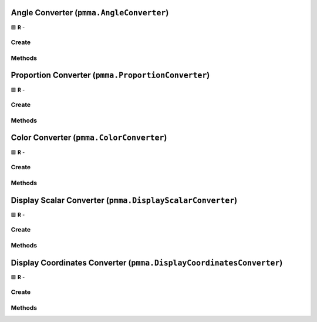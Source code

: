 Angle Converter (``pmma.AngleConverter``)
=========================================

🟩 **R** -

Create
------

.. py:method:: pmma.AngleConverter() -> pmma.AngleConverter

    🟩 **R** -
    

Methods
-------

.. py:method:: AngleConverter.set_angle() -> None

    🟩 **R** -
    

.. py:method:: AngleConverter.get_angle_set() -> None

    🟩 **R** -
    

.. py:method:: AngleConverter.get_angle() -> None

    🟩 **R** -
    

.. py:method:: AngleConverter.quit() -> None

    🟩 **R** -
    

Proportion Converter (``pmma.ProportionConverter``)
===================================================

🟩 **R** -

Create
------

.. py:method:: pmma.ProportionConverter() -> pmma.ProportionConverter

    🟩 **R** -
    

Methods
-------

.. py:method:: ProportionConverter.set_value() -> None

    🟩 **R** -
    

.. py:method:: ProportionConverter.get_proportion_set() -> None

    🟩 **R** -
    

.. py:method:: ProportionConverter.get_value() -> None

    🟩 **R** -
    

.. py:method:: ProportionConverter.quit() -> None

    🟩 **R** -
    

Color Converter (``pmma.ColorConverter``)
=========================================

🟩 **R** -

Create
------

.. py:method:: pmma.ColorConverter() -> pmma.ColorConverter

    🟩 **R** -
    

Methods
-------

.. py:method:: ColorConverter.set_color() -> None

    🟩 **R** -
    

.. py:method:: ColorConverter.get_color_set() -> None

    🟩 **R** -
    

.. py:method:: ColorConverter.get_color() -> None

    🟩 **R** -
    

.. py:method:: ColorConverter.get_color_format() -> None

    🟩 **R** -
    

.. py:method:: ColorConverter.quit() -> None

    🟩 **R** -
    

.. py:method:: ColorConverter.generate_random_color() -> None

    🟩 **R** -
    

.. py:method:: ColorConverter.set_seed() -> None

   Not Yet Written

.. py:method:: ColorConverter.get_seed() -> None

   Not Yet Written

.. py:method:: ColorConverter.set_red_seed() -> None

   Not Yet Written

.. py:method:: ColorConverter.set_green_seed() -> None

   Not Yet Written

.. py:method:: ColorConverter.set_blue_seed() -> None

   Not Yet Written

.. py:method:: ColorConverter.set_alpha_seed() -> None

   Not Yet Written

.. py:method:: ColorConverter.get_red_seed() -> None

   Not Yet Written

.. py:method:: ColorConverter.get_green_seed() -> None

   Not Yet Written

.. py:method:: ColorConverter.get_blue_seed() -> None

   Not Yet Written

.. py:method:: ColorConverter.get_alpha_seed() -> None

   Not Yet Written

.. py:method:: ColorConverter.generate_color_from_perlin_noise() -> None

    🟩 **R** -
    

Display Scalar Converter (``pmma.DisplayScalarConverter``)
==========================================================

🟩 **R** -

Create
------

.. py:method:: pmma.DisplayScalarConverter() -> pmma.DisplayScalarConverter

    🟩 **R** -
    

Methods
-------

.. py:method:: DisplayScalarConverter.set_point() -> None

    🟩 **R** -
    

.. py:method:: DisplayScalarConverter.get_point_set() -> None

    🟩 **R** -
    

.. py:method:: DisplayScalarConverter.get_point() -> None

    🟩 **R** -
    

.. py:method:: DisplayScalarConverter.quit() -> None

    🟩 **R** -
    

Display Coordinates Converter (``pmma.DisplayCoordinatesConverter``)
====================================================================

🟩 **R** -

Create
------

.. py:method:: pmma.DisplayCoordinatesConverter() -> pmma.DisplayCoordinatesConverter

    🟩 **R** -
    

Methods
-------

.. py:method:: DisplayCoordinatesConverter.set_coordinates() -> None

    🟩 **R** -
    

.. py:method:: DisplayCoordinatesConverter.get_coordinate_set() -> None

    🟩 **R** -
    

.. py:method:: DisplayCoordinatesConverter.get_coordinates() -> None

    🟩 **R** -
    

.. py:method:: DisplayCoordinatesConverter.generate_random_coordinate() -> None

    🟩 **R** -
    

.. py:method:: DisplayCoordinatesConverter.generate_coordinate_from_perlin_noise() -> None

    🟩 **R** -
    

.. py:method:: DisplayCoordinatesConverter.quit() -> None

    🟩 **R** -
    

